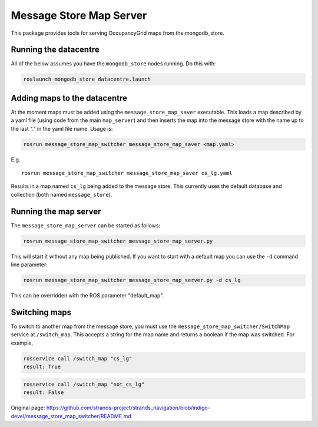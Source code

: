 Message Store Map Server
========================

This package provides tools for serving OccupancyGrid maps from the
mongodb\_store.

Running the datacentre
----------------------

All of the below assumes you have the ``mongodb_store`` nodes running.
Do this with:

.. code:: bash

    roslaunch mongodb_store datacentre.launch 

Adding maps to the datacentre
-----------------------------

At the moment maps must be added using the ``message_store_map_saver``
executable. This loads a map described by a yaml file (using code from
the main ``map_server``) and then inserts the map into the message store
with the name up to the last "." in the yaml file name. Usage is:

.. code:: bash

    rosrun message_store_map_switcher message_store_map_saver <map.yaml>

E.g.

::

    rosrun message_store_map_switcher message_store_map_saver cs_lg.yaml

Results in a map named ``cs_lg`` being added to the message store. This
currently uses the default database and collection (both named
``message_store``).

Running the map server
----------------------

The ``message_store_map_server`` can be started as follows:

.. code:: bash

    rosrun message_store_map_switcher message_store_map_server.py

This will start it without any map being published. If you want to start
with a default map you can use the ``-d`` command line parameter:

.. code:: bash

    rosrun message_store_map_switcher message_store_map_server.py -d cs_lg

This can be overridden with the ROS parameter "default\_map".

Switching maps
--------------

To switch to another map from the message store, you must use the
``message_store_map_switcher/SwitchMap`` service at ``/switch_map``.
This accepts a string for the map name and returns a boolean if the map
was switched. For example,

.. code:: bash

    rosservice call /switch_map "cs_lg"
    result: True

.. code:: bash

    rosservice call /switch_map "not_cs_lg"
    result: False



Original page: https://github.com/strands-project/strands_navigation/blob/indigo-devel/message_store_map_switcher/README.md